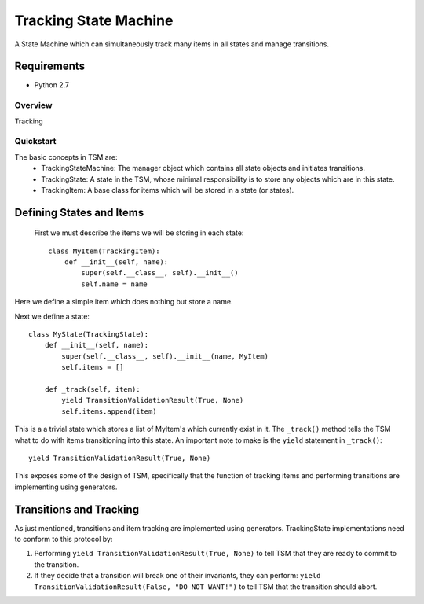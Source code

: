 ===========
Tracking State Machine
===========

A State Machine which can simultaneously track many items in all states and manage transitions.

Requirements
-------------

* Python 2.7

Overview
========

Tracking

Quickstart
==========

The basic concepts in TSM are:
 * TrackingStateMachine: The manager object which contains all state objects and initiates transitions.
 * TrackingState: A state in the TSM, whose minimal responsibility is to store any objects which are in this state.
 * TrackingItem: A base class for items which will be stored in a state (or states).

Defining States and Items
-------------------------

 First we must describe the items we will be storing in each state::

    class MyItem(TrackingItem):
        def __init__(self, name):
            super(self.__class__, self).__init__()
            self.name = name

Here we define a simple item which does nothing but store a name.


Next we define a state::

    class MyState(TrackingState):
        def __init__(self, name):
            super(self.__class__, self).__init__(name, MyItem)
            self.items = []

        def _track(self, item):
            yield TransitionValidationResult(True, None)
            self.items.append(item)


This is a a trivial state which stores a list of MyItem's which currently exist in it.
The ``_track()`` method tells the TSM what to do with items transitioning into this state.
An important note to make is the ``yield`` statement in ``_track()``::

        yield TransitionValidationResult(True, None)

This exposes some of the design of TSM, specifically that the function of tracking items and performing transitions
are implementing using generators.

Transitions and Tracking
------------------------

As just mentioned, transitions and item tracking are implemented using generators.
TrackingState implementations need to conform to this protocol by:

1. Performing ``yield TransitionValidationResult(True, None)`` to tell TSM that they are ready to commit to the
   transition.

2. If they decide that a transition will break one of their invariants, they can perform:
   ``yield TransitionValidationResult(False, "DO NOT WANT!")``
   to tell TSM that the transition should abort.
